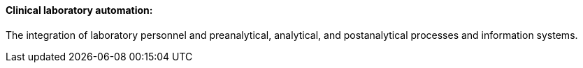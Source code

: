 ==== Clinical laboratory automation:
[v291_section="13.1.3.15"]

The integration of laboratory personnel and preanalytical, analytical, and postanalytical processes and information systems.

